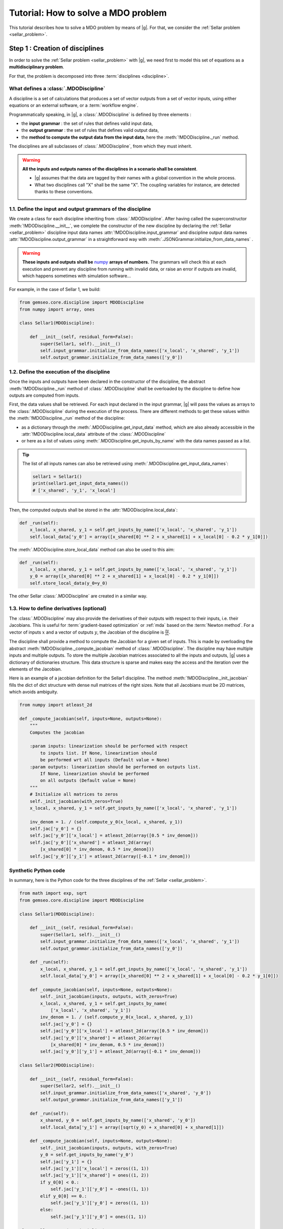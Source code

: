 ..
   Copyright 2021 IRT Saint Exupéry, https://www.irt-saintexupery.com

   This work is licensed under the Creative Commons Attribution-ShareAlike 4.0
   International License. To view a copy of this license, visit
   http://creativecommons.org/licenses/by-sa/4.0/ or send a letter to Creative
   Commons, PO Box 1866, Mountain View, CA 94042, USA.

..
   Contributors:
          :author:  Francois Gallard, Charlie Vanaret

.. _sellar_mdo:

Tutorial: How to solve a MDO problem
====================================

This tutorial describes how to solve a MDO problem by means of |g|.
For that, we consider the :ref:`Sellar problem <sellar_problem>`.

Step 1 : Creation of disciplines
--------------------------------

In order to solve the :ref:`Sellar problem <sellar_problem>` with |g|, we need first to model this set of equations as a **multidisciplinary problem**.

For that, the problem is decomposed into three :term:`disciplines <discipline>`.

What defines a :class:`.MDODiscipline`
~~~~~~~~~~~~~~~~~~~~~~~~~~~~~~~~~~~~~~

A discipline is a set of calculations that produces a set of
vector outputs from a set of vector inputs, using either equations or an external software, or a :term:`workflow engine`.

Programmatically speaking, in |g|, a :class:`.MDODiscipline` is defined by three elements :

- the **input grammar** : the set of rules that defines valid input data,
- the **output grammar** : the set of rules that defines valid output data,
- the **method to compute the output data from the input data**, here the :meth:`!MDODiscipline._run` method.

The disciplines are all subclasses of :class:`.MDODiscipline`, from which they must inherit.

.. seealso::

   The :term:`grammar` is a very powerful and key concept. There are multiple ways of creating grammars in |g|.
   The preferred one for integrating simulation processes is the use of a :term:`JSON schema`, but is not detailed here for the sake of simplicity.
   For more explanations about grammars, see :ref:`software_connection`.

.. warning::

   **All the inputs and outputs names of the disciplines in a scenario shall be consistent**.

   - |g| assumes that the data are tagged by their names with a global convention in the whole process.
   - What two disciplines call "X" shall be the same "X". The coupling variables for instance, are detected thanks to these conventions.

1.1. Define the input and output grammars of the discipline
~~~~~~~~~~~~~~~~~~~~~~~~~~~~~~~~~~~~~~~~~~~~~~~~~~~~~~~~~~~

We create a class for each discipline inheriting from :class:`.MDODiscipline`.
After having called the superconstructor :meth:`!MDODiscipline.__init__`,
we complete the constructor of the new discipline by declaring the :ref:`Sellar <sellar_problem>` discipline input data names :attr:`!MDODiscipline.input_grammar` and discipline output data names :attr:`!MDODiscipline.output_grammar` in a straightforward way with
:meth:`.JSONGrammar.initialize_from_data_names` .

.. warning::

   **These inputs and outputs shall be** `numpy <http://www.numpy.org/>`_ **arrays of numbers.**
   The grammars will check this at each execution and prevent any discipline from running with invalid data,
   or raise an error if outputs are invalid, which happens sometimes with simulation software...

For example, in the case of Sellar 1, we build:

.. code::

    from gemseo.core.discipline import MDODiscipline
    from numpy import array, ones

    class Sellar1(MDODiscipline):

        def __init__(self, residual_form=False):
            super(Sellar1, self).__init__()
            self.input_grammar.initialize_from_data_names(['x_local', 'x_shared', 'y_1'])
            self.output_grammar.initialize_from_data_names(['y_0'])

.. seealso::

    An alternative way to declare the inputs and outputs is the usage of :term:`JSON schema`, see :ref:`software_connection`.
    This gives more control on the type of data that are considered valid inputs and outputs. In our case, it would look like this for the input declaration:

    .. code::


        {
        "name": "Sellar1_input",
        "required": ["x_local","x_shared","y_0","y_1"],
        "properties": {
            "x_local": {
                "items": {
                    "type": "number"
                },
                "type": "array"
            },
            "x_shared": {
                "items": {
                    "type": "number"
                },
                "type": "array"
            },
            "y_1": {
                "items": {
                    "type": "number"
                },
                "type": "array"
            }
        },
        "$schema": "http://json-schema.org/draft-04/schema",
        "type": "object",
        }

1.2. Define the execution of the discipline
~~~~~~~~~~~~~~~~~~~~~~~~~~~~~~~~~~~~~~~~~~~

Once the inputs and outputs have been declared in the constructor of the discipline,
the abstract :meth:`!MDODiscipline._run` method of :class:`.MDODiscipline` shall be overloaded by
the discipline to define how outputs are computed from inputs.

.. seealso::

   The method is protected (starts with "_") because it shall not be called from outside the discipline.
   External calls that trigger the discipline execution use the :meth:`.MDODiscipline.execute` public method from the base class,
   which provides additional services before and after calling :meth:`!MDODiscipline._run`. These services, such as data checks by the grammars,
   are provided by |g| and the integrator of the discipline does not need to implement them.

First, the data values shall be retrieved. For each input declared in the input grammar, |g| will pass the values as arrays to the :class:`.MDODiscipline` during the execution of the process.
There are different methods to get these values within the :meth:`!MDODiscipline._run` method of the discipline:

- as a dictionary through the :meth:`.MDODiscipline.get_input_data` method, which are also already accessible in the :attr:`!MDODiscipline.local_data` attribute of the :class:`.MDODiscipline`
- or here as a list of values using :meth:`.MDODiscipline.get_inputs_by_name` with the data names passed as a list.

.. tip::

   The list of all inputs names can also be retrieved using :meth:`.MDODiscipline.get_input_data_names`:

   .. code::

      sellar1 = Sellar1()
      print(sellar1.get_input_data_names())
      # ['x_shared', 'y_1', 'x_local']

Then, the computed outputs shall be stored in the :attr:`!MDODiscipline.local_data`:

.. code::

    def _run(self):
        x_local, x_shared, y_1 = self.get_inputs_by_name(['x_local', 'x_shared', 'y_1'])
        self.local_data['y_0'] = array([x_shared[0] ** 2 + x_shared[1] + x_local[0] - 0.2 * y_1[0]])

The :meth:`.MDODiscipline.store_local_data` method can also be used to this aim:

.. code::

    def _run(self):
        x_local, x_shared, y_1 = self.get_inputs_by_name(['x_local', 'x_shared', 'y_1'])
        y_0 = array([x_shared[0] ** 2 + x_shared[1] + x_local[0] - 0.2 * y_1[0]])
        self.store_local_data(y_0=y_0)

The other Sellar :class:`.MDODiscipline` are created in a similar way.


1.3. How to define derivatives (optional)
~~~~~~~~~~~~~~~~~~~~~~~~~~~~~~~~~~~~~~~~~

The :class:`.MDODiscipline` may also provide the derivatives of their outputs with respect to their inputs, i.e. their Jacobians.
This is useful for :term:`gradient-based optimization` or :ref:`mda` based on the :term:`Newton method`.
For a vector of inputs :math:`x` and a vector of outputs :math:`y`, the Jacobian of the discipline is
:math:`\frac{\partial y}{\partial x}`.

The discipline shall provide a method to compute the Jacobian for a given set of inputs.
This is made by overloading the abstract :meth:`!MDODiscipline._compute_jacobian` method of :class:`.MDODiscipline`.
The discipline may have multiple inputs and multiple outputs. To store the multiple Jacobian matrices associated to all the inputs and outputs,
|g| uses a dictionary of dictionaries structure. This data structure is sparse and makes easy the access and the iteration over the elements
of the Jacobian.

Here is an example of a jacobian definition for the Sellar1 discipline.
The method :meth:`!MDODiscipline._init_jacobian` fills the dict of dict structure
with dense null matrices of the right sizes. Note that all Jacobians must be 2D matrices, which avoids
ambiguity.

.. code::

    from numpy import atleast_2d

    def _compute_jacobian(self, inputs=None, outputs=None):
        """
        Computes the jacobian

        :param inputs: linearization should be performed with respect
            to inputs list. If None, linearization should
            be performed wrt all inputs (Default value = None)
        :param outputs: linearization should be performed on outputs list.
            If None, linearization should be performed
            on all outputs (Default value = None)
        """
        # Initialize all matrices to zeros
        self._init_jacobian(with_zeros=True)
        x_local, x_shared, y_1 = self.get_inputs_by_name(['x_local', 'x_shared', 'y_1'])

        inv_denom = 1. / (self.compute_y_0(x_local, x_shared, y_1))
        self.jac['y_0'] = {}
        self.jac['y_0']['x_local'] = atleast_2d(array([0.5 * inv_denom]))
        self.jac['y_0']['x_shared'] = atleast_2d(array(
            [x_shared[0] * inv_denom, 0.5 * inv_denom]))
        self.jac['y_0']['y_1'] = atleast_2d(array([-0.1 * inv_denom]))

Synthetic Python code
~~~~~~~~~~~~~~~~~~~~~

In summary, here is the Python code for the three disciplines of the :ref:`Sellar <sellar_problem>`.

.. code::

    from math import exp, sqrt
    from gemseo.core.discipline import MDODiscipline

    class Sellar1(MDODiscipline):

        def __init__(self, residual_form=False):
            super(Sellar1, self).__init__()
            self.input_grammar.initialize_from_data_names(['x_local', 'x_shared', 'y_1'])
            self.output_grammar.initialize_from_data_names(['y_0'])

        def _run(self):
            x_local, x_shared, y_1 = self.get_inputs_by_name(['x_local', 'x_shared', 'y_1'])
            self.local_data['y_0'] = array([x_shared[0] ** 2 + x_shared[1] + x_local[0] - 0.2 * y_1[0]])

        def _compute_jacobian(self, inputs=None, outputs=None):
            self._init_jacobian(inputs, outputs, with_zeros=True)
            x_local, x_shared, y_1 = self.get_inputs_by_name(
                ['x_local', 'x_shared', 'y_1'])
            inv_denom = 1. / (self.compute_y_0(x_local, x_shared, y_1))
            self.jac['y_0'] = {}
            self.jac['y_0']['x_local'] = atleast_2d(array([0.5 * inv_denom]))
            self.jac['y_0']['x_shared'] = atleast_2d(array(
                [x_shared[0] * inv_denom, 0.5 * inv_denom]))
            self.jac['y_0']['y_1'] = atleast_2d(array([-0.1 * inv_denom]))

    class Sellar2(MDODiscipline):

        def __init__(self, residual_form=False):
            super(Sellar2, self).__init__()
            self.input_grammar.initialize_from_data_names(['x_shared', 'y_0'])
            self.output_grammar.initialize_from_data_names(['y_1'])

        def _run(self):
            x_shared, y_0 = self.get_inputs_by_name(['x_shared', 'y_0'])
            self.local_data['y_1'] = array([sqrt(y_0) + x_shared[0] + x_shared[1]])

        def _compute_jacobian(self, inputs=None, outputs=None):
            self._init_jacobian(inputs, outputs, with_zeros=True)
            y_0 = self.get_inputs_by_name('y_0')
            self.jac['y_1'] = {}
            self.jac['y_1']['x_local'] = zeros((1, 1))
            self.jac['y_1']['x_shared'] = ones((1, 2))
            if y_0[0] < 0.:
                self.jac['y_1']['y_0'] = -ones((1, 1))
            elif y_0[0] == 0.:
                self.jac['y_1']['y_0'] = zeros((1, 1))
            else:
                self.jac['y_1']['y_0'] = ones((1, 1))

    class SellarSystem(MDODiscipline):

        def __init__(self):
            super(SellarSystem, self).__init__()
            self.input_grammar.initialize_from_data_names(['x_local', 'x_shared', 'y_0', 'y_1'])
            self.output_grammar.initialize_from_data_names(['obj', 'c_1', 'c_2'])

        def _run(self):
            x_local, x_shared, y_0, y_1 = self.get_inputs_by_name(['x_local', 'x_shared', 'y_0', 'y_1'])
            self.local_data['obj'] = array([x_local[0] ** 2 + x_shared[1] + y_0[0] ** 2 + exp(-y_1[0])])
            self.local_data['c_1'] = array([1. - y_0[0] / 3.16])
            self.local_data['c_2'] = array([y_1[0] / 24. - 1.])

        def _compute_jacobian(self, inputs=None, outputs=None):
            self._init_jacobian(inputs, outputs, with_zeros=True)
            x_local, _, y_0, y_1 = self.get_inputs_by_name(
                ['x_local', 'x_shared', 'y_0', 'y_1'])
            self.jac['c_1']['y_0'] = atleast_2d(array([-2. * y_0]))
            self.jac['c_2']['y_1'] = ones((1, 1))
            self.jac['obj']['x_local'] = atleast_2d(array([2. * x_local[0]]))
            self.jac['obj']['x_shared'] = atleast_2d(array([0., 1.]))
            self.jac['obj']['y_0'] = atleast_2d(array([2. * y_0[0]]))
            self.jac['obj']['y_1'] = atleast_2d(array([-exp(-y_1[0])]))

Shortcut
~~~~~~~~

The classes :class:`.Sellar1`, :class:`.Sellar2` and :class:`.SellarSystem` are available in the directory **gemseo/problems/sellar**. Consequently, you just need to import them and use it!

.. code::

   from gemseo.problems.sellar.sellar import Sellar1, Sellar2, SellarSystem

   disciplines = [Sellar1(), Sellar2(), SellarSystem()]

A more simplest alternative consists of using the :meth:`~gemseo.api.create_discipline` API function:

.. code::

   from gemseo.api import create_discipline

   disciplines = create_discipline(['Sellar1', 'Sellar2', 'SellarSystem'])

Going further
~~~~~~~~~~~~~

For more information about the connection of software with |g|, in particular the concepts and what goes on under the hood, please see :ref:`software_connection`.


Step 2: Creation and execution of the MDO scenario
--------------------------------------------------

From the :class:`.MDODiscipline`, we build the :term:`scenario`.
The scenario is responsible for the creation and execution of the whole :term:`process`.
It will:

1. build an :term:`optimization problem` using a :term:`MDO formulation`,
2. connect it to a selected :term:`optimization algorithm`,
3. solve the optimization problems
4. post-process the results.

For that, we use the class :class:`.MDOScenario` which is defined by different :class:`.MDODiscipline` and a common :class:`.DesignSpace`

2.1. Create the :class:`.MDODiscipline`
~~~~~~~~~~~~~~~~~~~~~~~~~~~~~~~~~~~~~~~

To instantiate the :class:`.MDOScenario`, we need first the :class:`.MDODiscipline` instances.

.. code::

    from gemseo.api import create_discipline

    disciplines = create_discipline(['Sellar1', 'Sellar2', 'SellarSystem'])

.. _sellar_mdo_design_space:

2.2. Create the :class:`.DesignSpace`
~~~~~~~~~~~~~~~~~~~~~~~~~~~~~~~~~~~~~

Then, by means of the API function :meth:`gemseo.api.create_design_space`, we build the :class:`.DesignSpace`, which defines the design variables, with their bounds and values:

.. code::

    from numpy import ones, array
    from gemseo.api import create_design_space

    design_space = create_design_space()
    design_space.add_variable('x_local', 1, l_b=0., u_b=10., value=ones(1))
    design_space.add_variable('x_shared', 2, l_b=(-10, 0.), u_b=(10., 10.), value=array([4., 3.]))
    design_space.add_variable('y_0', 1, l_b=-100., u_b=100., value=ones(1))
    design_space.add_variable('y_1', 1, l_b=-100., u_b=100., value=ones(1))


.. warning::

   Here, we also add the coupling variables in the :class:`.DesignSpace`, even if we are going to use a :ref:`MDF formulation <mdf_formulation>`, which computes the coupling using an :ref:`mda`:

   - The formulation will by itself remove the coupling variables from the optimization unknowns, but will use the values as default values for the inputs of the :class:`.MDODiscipline`.
   - This will also be convenient when we will switch to the :ref:`IDF <idf_formulation>`, which uses the coupling variables as optimization unknowns.

   Alternatively, one can perform :ref:`MDF <mdf_formulation>` without coupling variables in the :class:`.DesignSpace`, but set the default values of the inputs using the :attr:`.MDODiscipline.default_inputs`
   attribute to the three disciplines:

   .. code::

      discipline[0].default_inputs = {'y_1': ones(1)}
      discipline[1].default_inputs = {'y_0': ones(1)}
      discipline[2].default_inputs = {'y_0': ones(1), 'y_1': ones(1)}

.. _sellar_mdo_create_scenario:

2.3. Create the :class:`.MDOScenario`
~~~~~~~~~~~~~~~~~~~~~~~~~~~~~~~~~~~~~

Then, by means of the API function :meth:`gemseo.api.create_scenario`,
we create the process which is a :class:`.MDOScenario`.
The scenario delegates the creation of an :class:`.OptimizationProblem` to the  :class:`.MDOFormulation`.
We choose the :term:`MDF` formulation, which solves a coupling problem (:ref:`mda`) at each iteration to compute the coupling variables,
here the :math:`y_0` and :math:`y_1` variables, from both :math:`x_{local}` and :math:`x_{shared}` variables.
To be executable, the scenario needs at least an objective function. The constraints being optional.
The name of the objective function shall be one of the outputs of the disciplines. Here, the SellarSystem discipline
outputs "obj", "c_1", and "c_2", which are declared as, respectively, the objective function and inequality constraints.

.. code::

    from gemseo.api import create_scenario

    scenario = create_scenario(disciplines, 'MDF', 'obj', design_space)

Users may add constraints to the :term:`optimization problem`.

.. code::

    scenario.add_constraint('c_1', 'ineq')
    scenario.add_constraint('c_2', 'ineq')

The execution of the process is triggered through the resolution of the optimization problem
by an optimizer. The name of the optimizer and its options are given to the scenario as input data in a Python dictionary.
Here the :term:`SLSQP` algorithm is a :term:`gradient-based optimization` algorithm.
The disciplines that we integrated provide no analytical derivatives,
so we need first to tell the scenario to use finite differences to compute the derivatives using :meth:`.Scenario.set_differentiation_method`.

.. code::

    scenario.set_differentiation_method('finite_differences', 1e-6)

.. _sellar_mdo_execute_scenario:

2.4. Solve the :class:`.OptimizationProblem`
~~~~~~~~~~~~~~~~~~~~~~~~~~~~~~~~~~~~~~~~~~~~

Then, we can run the scenario by calling the :meth:`.MDODiscipline.execute` method of the scenario.

.. code::

    scenario.execute(input_data={'max_iter': 10, 'algo': 'SLSQP'})


The logging message provides substantial information about the process setup, execution and results.

.. code::

    *** Start MDO Scenario execution ***
    MDOScenario:
    Disciplines: Sellar1 Sellar2 SellarSystem
    MDOFormulation: MDF
    Algorithm: SLSQP

    Optimization problem:
          Minimize: obj(x_local, x_shared)
    With respect to:
        x_local, x_shared
    Subject to constraints:
    c_1(x_local, x_shared) <= 0
    c_2(x_local, x_shared) <= 0
    Design Space:
    +-------------+-------------+-------+-------------+-------+
    | name        | lower_bound | value | upper_bound | type  |
    +-------------+-------------+-------+-------------+-------+
    | x_local     |      0      |   1   |      10     | float |
    | x_shared    |     -10     |   4   |      10     | float |
    | x_shared    |      0      |   3   |      10     | float |
    +-------------+-------------+-------+-------------+-------+
    Optimization: |          | 0/10   0% [elapsed: 00:00 left: ?, ? iters/sec]
    Optimization: |████      | 4/10  40% [elapsed: 00:00 left: 00:00, 35.47 iters/sec obj: 28.94 ]
    Optimization: |███████   | 7/10  70% [elapsed: 00:00 left: 00:00, 29.73 iters/sec obj: 10.50 ]
    Optimization: |█████████ | 9/10  90% [elapsed: 00:00 left: 00:00, 25.33 iters/sec obj: 10.01 ]
    Optimization result:
    Objective value = 10.0089939499
    The result is feasible.
    Status: 0
    Optimizer message: Optimization terminated successfully.
    Number of calls to the objective function by the optimizer: 9

    Design Space:
    +-------------+-------------+-----------------------+-------------+-------+
    | name        | lower_bound |         value         | upper_bound | type  |
    +-------------+-------------+-----------------------+-------------+-------+
    | x_local     |      0      |           0           |      10     | float |
    | x_shared    |     -10     |    1.97763896744452   |      10     | float |
    | x_shared    |      0      | 9.872903658415667e-11 |      10     | float |
    +-------------+-------------+-----------------------+-------------+-------+
    *** MDO Scenario run terminated in 0:00:00.362954 ***


Step 3: Post-processing of the results
--------------------------------------

Finally, we generate plots of the optimization history: the design variables, the objective
function and the constraints values. For a complete description of available post-processing, see :ref:`post_processing`.

.. code::

    scenario.post_process("OptHistoryView", save=True)


This generates PDF plots:

.. figure:: sellar_cstr.png
   :scale: 25 %

   The constraints values history

.. figure:: sellar_obj.png
   :scale: 25 %

   The objective function values history


.. figure:: sellar_x.png
   :scale: 30 %

   The design variables values history


Synthetic Python code
---------------------

.. code::

   from numpy import array, ones
   from gemseo.api import create_discipline, create_design_space, create_scenario

   # Step 1: create the disciplines
   disciplines = create_discipline(['Sellar1', 'Sellar2', 'SellarSystem'])
   # Step 2: create the design space
   design_space = create_design_space()
   design_space.add_variable('x_local', 1, l_b=0., u_b=10., value=ones(1))
   design_space.add_variable('x_shared', 2, l_b=(-10, 0.), u_b=(10., 10.), value=array([4., 3.]))
   design_space.add_variable('y_0', 1, l_b=-100., u_b=100., value=ones(1))
   design_space.add_variable('y_1', 1, l_b=-100., u_b=100., value=ones(1))
   # Step 3: create and solve the MDO scenario
   scenario = create_scenario(disciplines, 'MDF', objective_name='obj', design_space=design_space)
   scenario.set_differentiation_method('finite_differences', 1e-6)
   scenario.default_inputs = {'max_iter': 10, 'algo': 'SLSQP'})
   scenario.execute()
   # Step 4: analyze the results
   scenario.post_process("OptHistoryView", save=True)


Easily switching between MDO formulations
-----------------------------------------

One of the main interests of |g| is the ability to switch between :ref:`MDO formulations <mdo_formulations>` very easily.
Basically you just need to change the name of the formulation in the script.

.. tip::

   Available formulations can obtained through the API function
   :meth:`gemseo.api.get_available_formulations()`. The following Python lines

   .. code::

      from gemseo.api import get_available_formulations

      print(get_available_formulations())

   give:

   .. code::

      ['IDF', 'BiLevel', 'MDF', 'DisciplinaryOpt']

Here, we are going to try the :ref:`IDF formulation <idf_formulation>`, which is another classical :ref:`MDO formulation <mdo_formulations>` along with :term:`MDF`:

.. code::

    scenario = MDOScenario(disciplines, 'IDF', objective_name='obj', design_space=design_space)

In IDF, all disciplines are executed independently, and the coupling variables are unknown from the optimizer.
In fact the optimizer will solve the coupling problem simultaneously with the optimization problem by adding so-called consistency constraints (see :ref:`MDO_formulations`).
The :class:`.IDF` class will create the consistency equality constraints for you.

The logging message shows that the generated optimization problem is different, while the disciplines
remain the same. One can note the consistency equality constraints, used to solve the coupling problem.
The design space now contains the coupling variables.

.. code::

   *** Start MDO Scenario execution ***
   MDOScenario:
   Disciplines: Sellar1 Sellar2 SellarSystem
   MDOFormulation: IDF
   Algorithm: SLSQP

   Optimization problem:
         Minimize: obj(x_loca, x_shared, y_0, y_1)
   With respect to:
       x_local, x_shared, y_0, y_1
   Subject to constraints:
   y_0(x_local, x_shared, y_1) = y_0(x_local, x_shared, y_1) - y_0 = 0
   y_1(x_shared, y_0) = y_1(x_shared, y_0) - y_1 = 0
   c_1(x_local, x_shared, y_0, y_1) <= 0
   c_2(x_local, x_shared, y_0, y_1) <= 0
   Design Space:
   +-------------+-------------+-------+-------------+-------+
   | name        | lower_bound | value | upper_bound | type  |
   +-------------+-------------+-------+-------------+-------+
   | x_local     |      0      |   1   |      10     | float |
   | x_shared    |     -10     |   4   |      10     | float |
   | x_shared    |      0      |   3   |      10     | float |
   | y_0         |     -100    |   1   |     100     | float |
   | y_1         |     -100    |   1   |     100     | float |
   +-------------+-------------+-------+-------------+-------+

The results are similar, and the execution duration is 4 times shorter than in the previous case. Indeed, the :ref:`IDF formulation <idf_formulation>`
does not need to solve an :ref:`mda` at each step, and is often more efficient in low dimension.

.. code::

   Optimization: |          | 0/10   0% [elapsed: 00:00 left: ?, ? iters/sec]
   Optimization: |███████   | 7/10  70% [elapsed: 00:00 left: 00:00, 101.65 iters/sec]
   Optimization result:
   Objective value = 10.0089731042
   The result is feasible.
   Status: 0
   Optimizer message: Optimization terminated successfully.
   Number of calls to the objective function by the optimizer: 7

   Design Space:
   +------+-------------+-----------------------+-------------+-------+
   | name | lower_bound |         value         | upper_bound | type  |
   +------+-------------+-----------------------+-------------+-------+
   | x    |      0      | 4.258931532094556e-11 |      10     | float |
   | z    |     -10     |   1.978530433409389   |      10     | float |
   | z    |      0      |  2.2557630473285e-11  |      10     | float |
   | y_0  |     -100    |   3.160000000019167   |     100     | float |
   | y_1  |     -100    |   3.756169316899445   |     100     | float |
   +------+-------------+-----------------------+-------------+-------+
   *** MDO Scenario run terminated in 0:00:00.077177 ***
